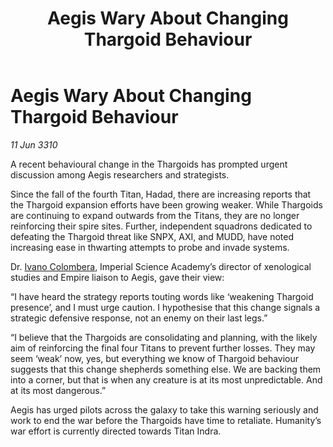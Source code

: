 :PROPERTIES:
:ID:       93116f37-e98e-4267-af21-d5bdecd5d009
:END:
#+title: Aegis Wary About Changing Thargoid Behaviour
#+filetags: :Empire:Thargoid:galnet:

* Aegis Wary About Changing Thargoid Behaviour

/11 Jun 3310/

A recent behavioural change in the Thargoids has prompted urgent discussion among Aegis researchers and strategists. 

Since the fall of the fourth Titan, Hadad, there are increasing reports that the Thargoid expansion efforts have been growing weaker. While Thargoids are continuing to expand outwards from the Titans, they are no longer reinforcing their spire sites.  Further, independent squadrons dedicated to defeating the Thargoid threat like SNPX, AXI, and MUDD, have noted increasing ease in thwarting attempts to probe and invade systems. 

Dr. [[id:878b6075-e168-4d0a-bb0f-9e6103c7f033][Ivano Colombera]], Imperial Science Academy’s director of xenological studies and Empire liaison to Aegis, gave their view: 

“I have heard the strategy reports touting words like ‘weakening Thargoid presence’, and I must urge caution. I hypothesise that this change signals a strategic defensive response, not an enemy on their last legs.” 

“I believe that the Thargoids are consolidating and planning, with the likely aim of reinforcing the final four Titans to prevent further losses. They may seem ‘weak’ now, yes, but everything we know of Thargoid behaviour suggests that this change shepherds something else. We are backing them into a corner, but that is when any creature is at its most unpredictable. And at its most dangerous.” 

Aegis has urged pilots across the galaxy to take this warning seriously and work to end the war before the Thargoids have time to retaliate. Humanity’s war effort is currently directed towards Titan Indra.
